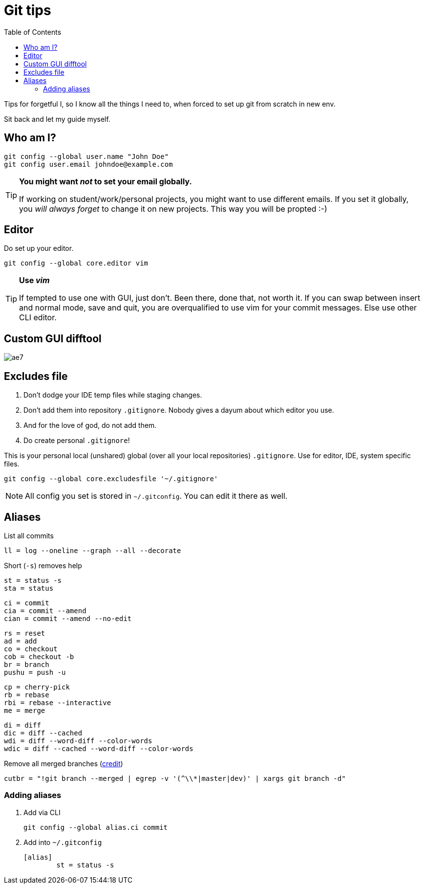 = Git tips
:toc:

Tips for forgetful I, so I know all the things I need to, when forced to set up git from scratch in new env.

Sit back and let my guide myself.

== Who am I?
```sh
git config --global user.name "John Doe"
git config user.email johndoe@example.com
```

[TIP]
====
*You might want _not_ to set your email globally.*

If working on student/work/personal projects, you might want to use different emails.
If you set it globally, you _will always forget_ to change it on new projects.
This way you will be propted :-)
====

== Editor

Do set up your editor.

```sh
git config --global core.editor vim
```

[TIP]
====
*Use _vim_*

If tempted to use one with GUI, just don't.
Been there, done that, not worth it.
If you can swap between insert and normal mode, save and quit,
you are overqualified to use vim for your commit messages.
Else use other CLI editor.
====

== Custom GUI difftool

image:http://i0.kym-cdn.com/photos/images/original/001/305/222/ae7.gif[]

== Excludes file

. Don't dodge your IDE temp files while staging changes.
. Don't add them into repository `.gitignore`.
Nobody gives a dayum about which editor you use.
. And for the love of god, do not add them.
. Do create personal `.gitignore`!

This is your personal local (unshared) global (over all your local repositories) `.gitignore`.
Use for editor, IDE, system specific files.

```sh
git config --global core.excludesfile '~/.gitignore'
```

NOTE: All config you set is stored in `~/.gitconfig`. You can edit it there as well.

== Aliases

.List all commits
```
ll = log --oneline --graph --all --decorate
```

.Short (`-s`) removes help
```
st = status -s
sta = status
```

```
ci = commit
cia = commit --amend
cian = commit --amend --no-edit
```

```
rs = reset
ad = add
co = checkout
cob = checkout -b
br = branch
pushu = push -u
```

```
cp = cherry-pick
rb = rebase
rbi = rebase --interactive
me = merge
```

```
di = diff
dic = diff --cached
wdi = diff --word-diff --color-words
wdic = diff --cached --word-diff --color-words
```
.Remove all merged branches (link:https://stackoverflow.com/a/6127884/4425335[credit])
```
cutbr = "!git branch --merged | egrep -v '(^\\*|master|dev)' | xargs git branch -d"
```

=== Adding aliases

. Add via CLI
+
```sh
git config --global alias.ci commit
```
. Add into `~/.gitconfig`
+
```
[alias]
	st = status -s
```
